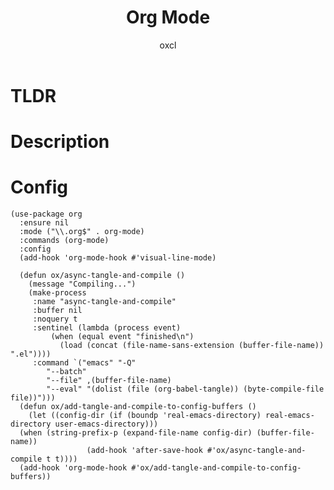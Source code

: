 #+TITLE: Org Mode
#+AUTHOR: oxcl
#+PROPERTY: header-args :tangle yes

* TLDR
* Description
* Config
#+BEGIN_SRC elisp
  (use-package org
    :ensure nil
    :mode ("\\.org$" . org-mode)
    :commands (org-mode)
    :config
    (add-hook 'org-mode-hook #'visual-line-mode)

    (defun ox/async-tangle-and-compile ()
      (message "Compiling...")
      (make-process
       :name "async-tangle-and-compile"
       :buffer nil
       :noquery t
       :sentinel (lambda (process event)
		   (when (equal event "finished\n")
		     (load (concat (file-name-sans-extension (buffer-file-name)) ".el"))))
       :command `("emacs" "-Q"
		  "--batch"
		  "--file" ,(buffer-file-name)
		  "--eval" "(dolist (file (org-babel-tangle)) (byte-compile-file file))")))
    (defun ox/add-tangle-and-compile-to-config-buffers ()
      (let ((config-dir (if (boundp 'real-emacs-directory) real-emacs-directory user-emacs-directory)))
	(when (string-prefix-p (expand-file-name config-dir) (buffer-file-name))
			       (add-hook 'after-save-hook #'ox/async-tangle-and-compile t t))))
    (add-hook 'org-mode-hook #'ox/add-tangle-and-compile-to-config-buffers))
#+END_SRC

